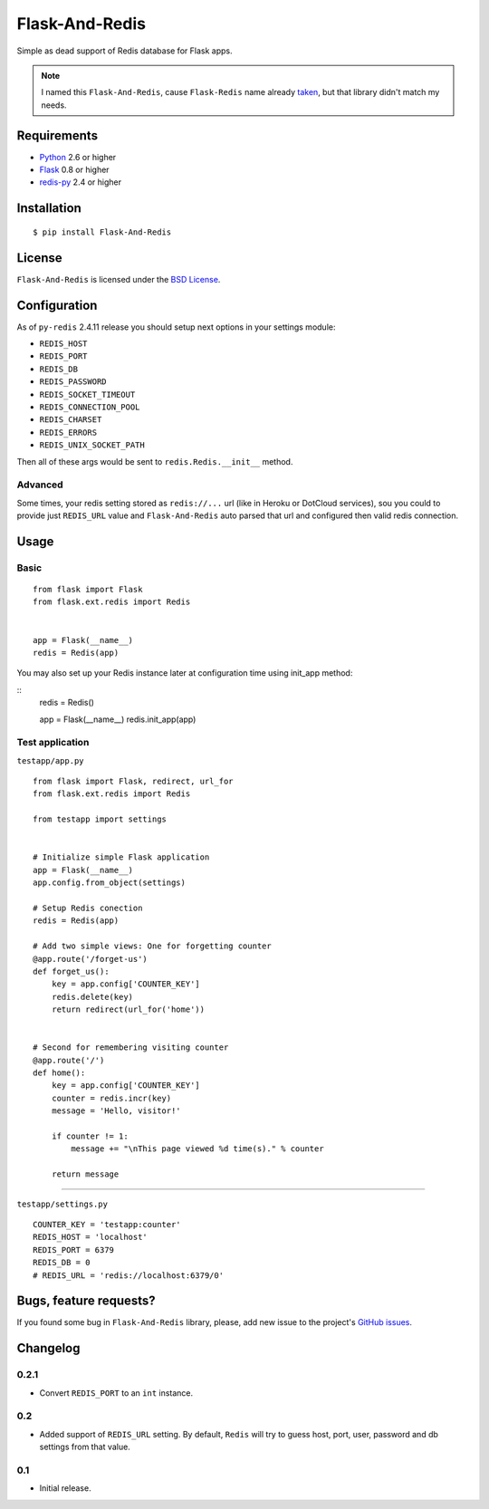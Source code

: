 ===============
Flask-And-Redis
===============

Simple as dead support of Redis database for Flask apps.

.. note:: I named this ``Flask-And-Redis``, cause ``Flask-Redis`` name already
   `taken <http://pypi.python.org/pypi/Flask-Redis>`_, but that library didn't
   match my needs.

Requirements
============

* `Python <http://www.python.org>`_ 2.6 or higher
* `Flask <http://flask.pocoo.org/>`_ 0.8 or higher
* `redis-py <https://github.com/andymccurdy/redis-py>`_ 2.4 or higher

Installation
============

::

    $ pip install Flask-And-Redis

License
=======

``Flask-And-Redis`` is licensed under the `BSD License
<https://github.com/playpauseandstop/Flask-And-Redis/blob/master/LICENSE>`_.

Configuration
=============

As of ``py-redis`` 2.4.11 release you should setup next options in your
settings module:

* ``REDIS_HOST``
* ``REDIS_PORT``
* ``REDIS_DB``
* ``REDIS_PASSWORD``
* ``REDIS_SOCKET_TIMEOUT``
* ``REDIS_CONNECTION_POOL``
* ``REDIS_CHARSET``
* ``REDIS_ERRORS``
* ``REDIS_UNIX_SOCKET_PATH``

Then all of these args would be sent to ``redis.Redis.__init__`` method.

Advanced
--------

Some times, your redis setting stored as ``redis://...`` url (like in Heroku
or DotCloud services), sou you could to provide just ``REDIS_URL`` value
and ``Flask-And-Redis`` auto parsed that url and configured then valid redis
connection.

Usage
=====

Basic
-----

::

    from flask import Flask
    from flask.ext.redis import Redis


    app = Flask(__name__)
    redis = Redis(app)

You may also set up your Redis instance later at configuration time using init_app method:  

::
    redis = Redis()

    app = Flask(__name__)
    redis.init_app(app)

Test application
----------------

``testapp/app.py``

::

    from flask import Flask, redirect, url_for
    from flask.ext.redis import Redis

    from testapp import settings


    # Initialize simple Flask application
    app = Flask(__name__)
    app.config.from_object(settings)

    # Setup Redis conection
    redis = Redis(app)

    # Add two simple views: One for forgetting counter
    @app.route('/forget-us')
    def forget_us():
        key = app.config['COUNTER_KEY']
        redis.delete(key)
        return redirect(url_for('home'))


    # Second for remembering visiting counter
    @app.route('/')
    def home():
        key = app.config['COUNTER_KEY']
        counter = redis.incr(key)
        message = 'Hello, visitor!'

        if counter != 1:
            message += "\nThis page viewed %d time(s)." % counter

        return message

----

``testapp/settings.py``

::

    COUNTER_KEY = 'testapp:counter'
    REDIS_HOST = 'localhost'
    REDIS_PORT = 6379
    REDIS_DB = 0
    # REDIS_URL = 'redis://localhost:6379/0'

Bugs, feature requests?
=======================

If you found some bug in ``Flask-And-Redis`` library, please, add new issue to
the project's `GitHub issues
<https://github.com/playpauseandstop/Flask-And-Redis/issues>`_.

Changelog
=========

0.2.1
-----

+ Convert ``REDIS_PORT`` to an ``int`` instance.

0.2
---

+ Added support of ``REDIS_URL`` setting. By default, ``Redis`` will try to
  guess host, port, user, password and db settings from that value.

0.1
---

* Initial release.
